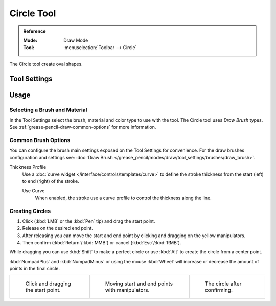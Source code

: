 .. _tool-grease-pencil-draw-circle:

***********
Circle Tool
***********

.. admonition:: Reference
   :class: refbox

   :Mode:      Draw Mode
   :Tool:      :menuselection:`Toolbar --> Circle`

The Circle tool create oval shapes.


Tool Settings
=============


Usage
=====

Selecting a Brush and Material
------------------------------

In the Tool Settings select the brush, material and color type to use with the tool.
The Circle tool uses *Draw Brush* types.
See :ref:`grease-pencil-draw-common-options` for more information.


Common Brush Options
--------------------

You can configure the brush main settings exposed on the Tool Settings for convenience.
For the draw brushes configuration and settings see:
:doc:`Draw Brush </grease_pencil/modes/draw/tool_settings/brushes/draw_brush>`.

Thickness Profile
   Use a :doc:`curve widget </interface/controls/templates/curve>` to define the stroke thickness
   from the start (left) to end (right) of the stroke.

   Use Curve
      When enabled, the stroke use a curve profile to control the thickness along the line.


Creating Circles
----------------

#. Click (:kbd:`LMB` or the :kbd:`Pen` tip) and drag the start point.
#. Release on the desired end point.
#. After releasing you can move the start and end point by clicking and dragging on the yellow manipulators.
#. Then confirm (:kbd:`Return`/:kbd:`MMB`) or cancel (:kbd:`Esc`/:kbd:`RMB`).

While dragging you can use :kbd:`Shift` to make a perfect circle
or use :kbd:`Alt` to create the circle from a center point.

:kbd:`NumpadPlus` and :kbd:`NumpadMinus` or using the mouse :kbd:`Wheel`
will increase or decrease the amount of points in the final circle.

.. list-table::

   * - .. figure:: /images/grease-pencil_modes_draw_tool-settings_circle_example-01.png
          :width: 200px

          Click and dragging the start point.

     - .. figure:: /images/grease-pencil_modes_draw_tool-settings_circle_example-02.png
          :width: 200px

          Moving start and end points with manipulators.

     - .. figure:: /images/grease-pencil_modes_draw_tool-settings_circle_example-03.png
          :width: 200px

          The circle after confirming.
